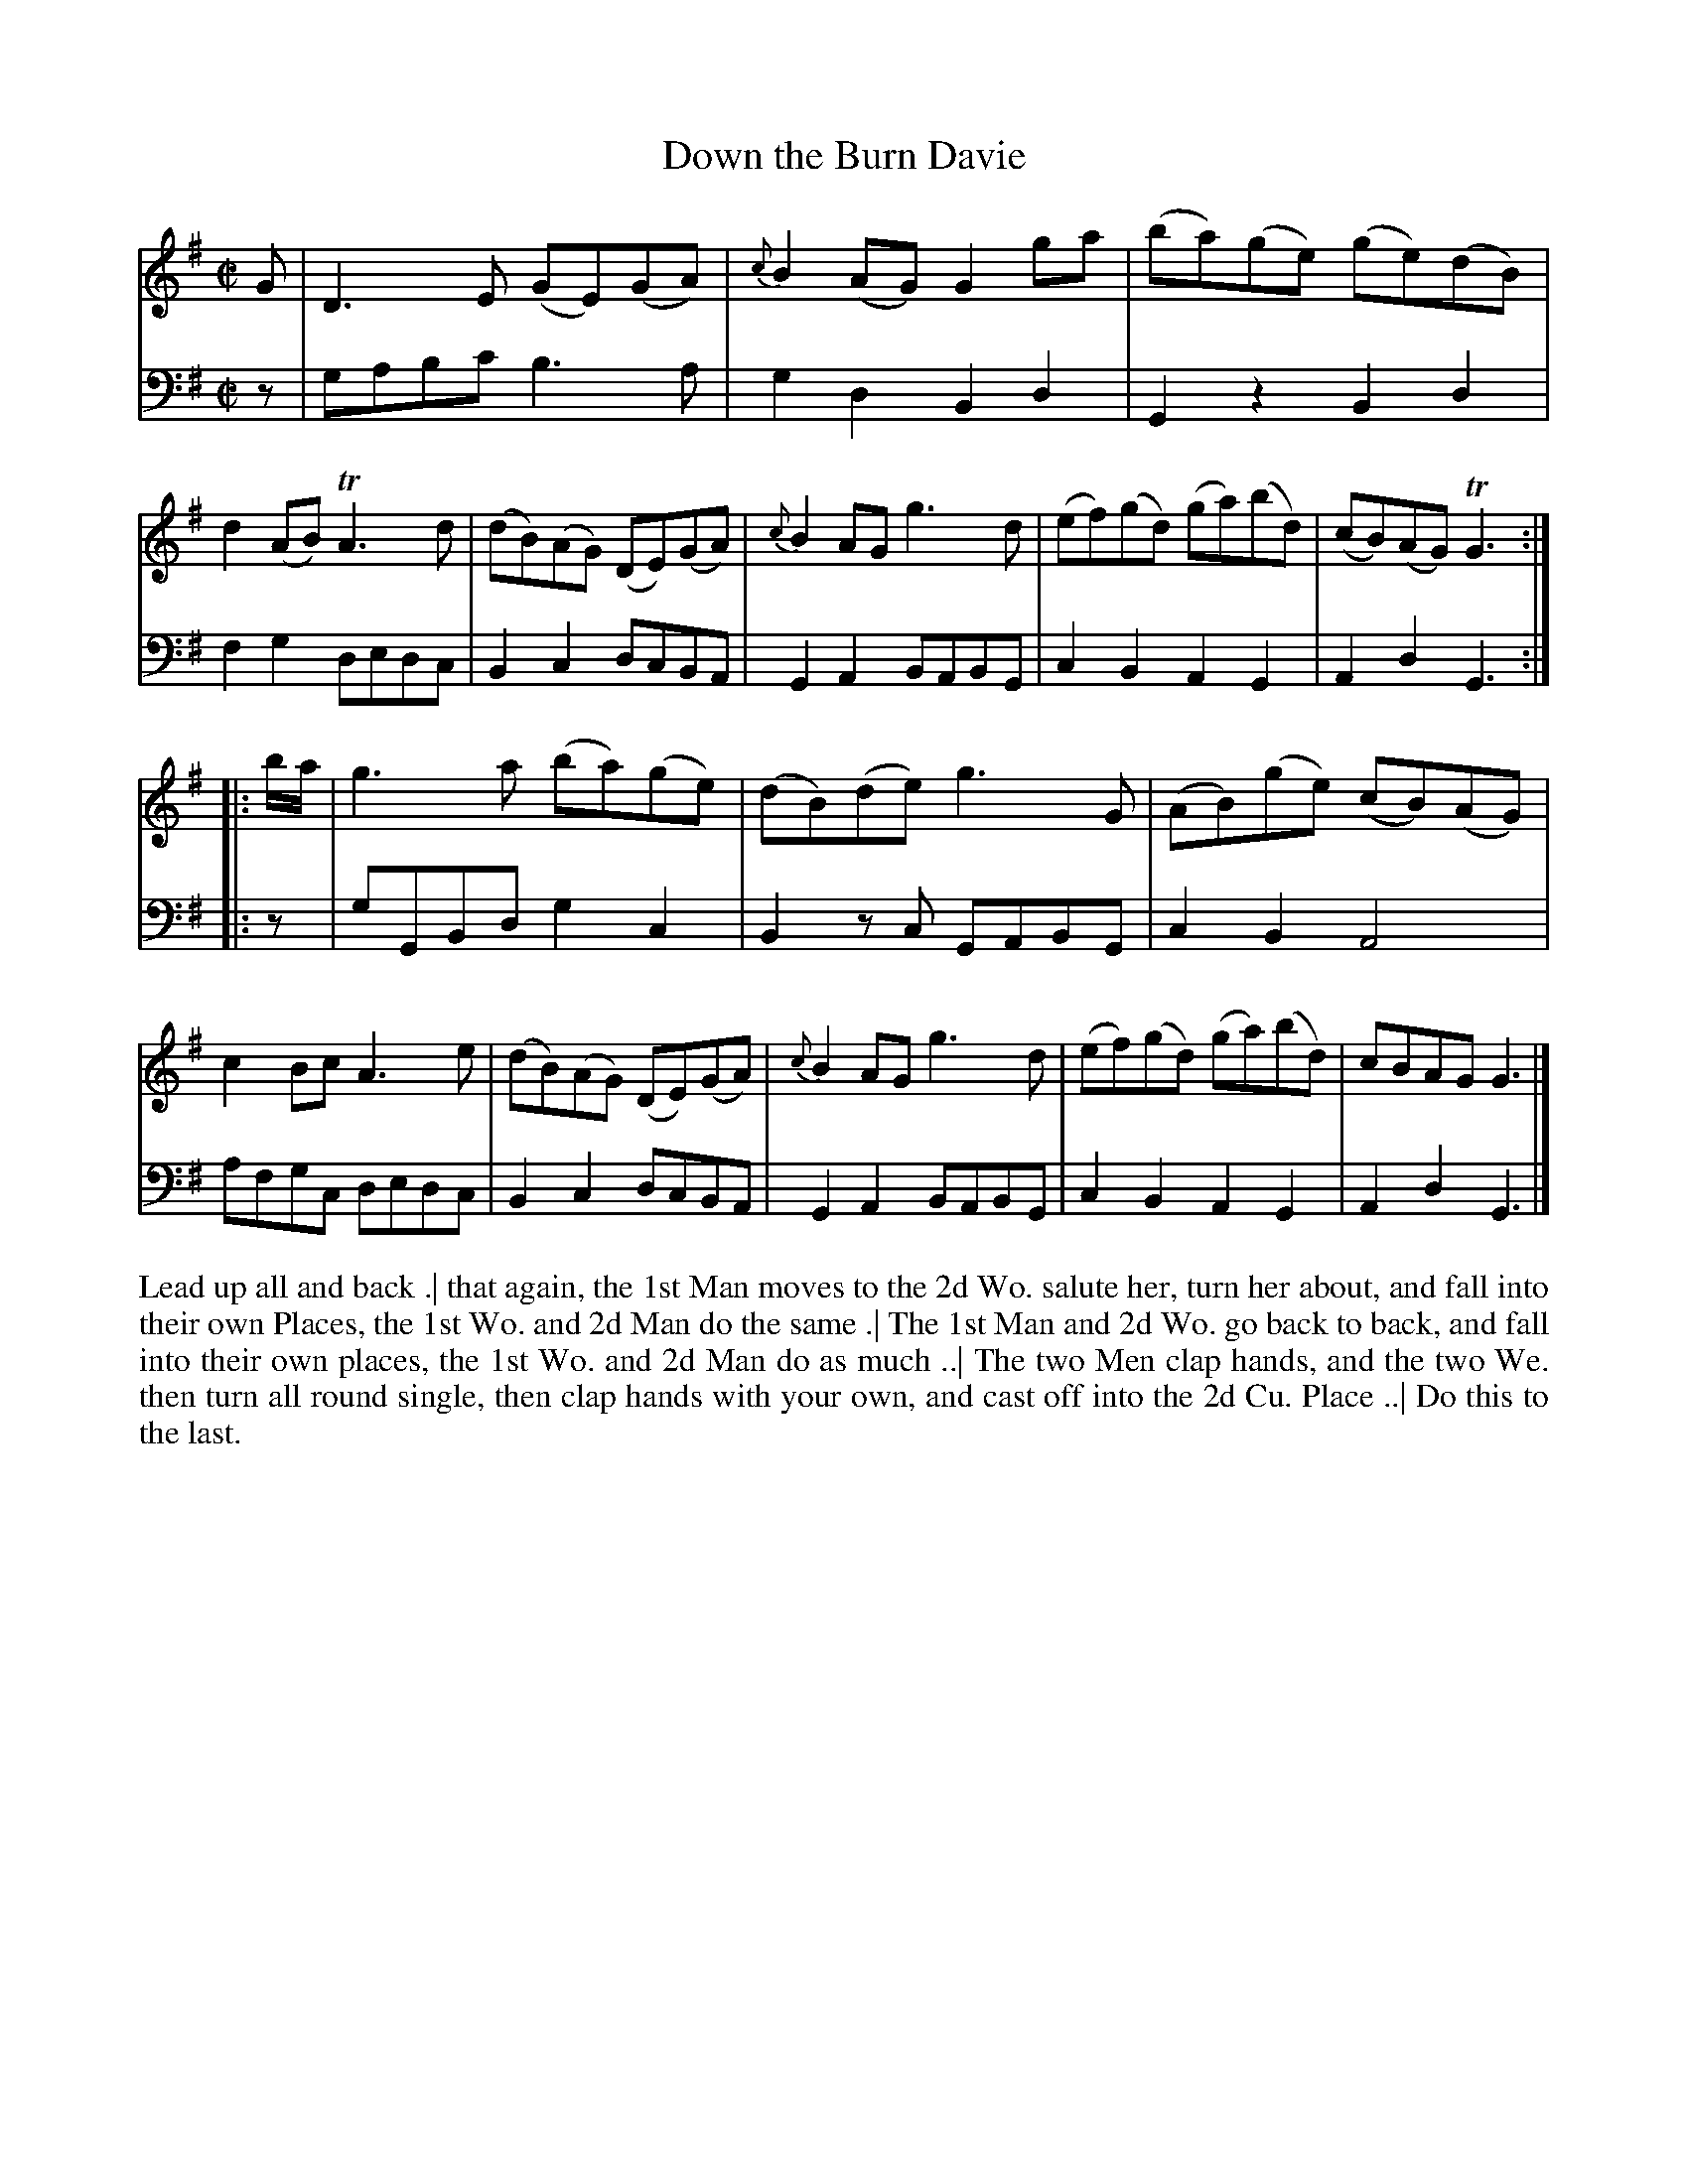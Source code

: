 X: 3010
T: Down the Burn Davie
R: reel
B: John Walsh "Caledonian Country Dances"
S: http://javanese.imslp.info/files/imglnks/usimg/6/61/IMSLP173105-PMLP149069-caledoniancountr00ingl.pdf
Z: 2013 John Chambers <jc:trillian.mit.edu>
N: The 2nd phrase has initial repeat but no final repeat
M: C|
L: 1/8
K: G
% - - - - - - - - - - - - - - - - - - - - - - - - -
% Voice 1 has 4/8-bar staff/line lengths.
V: 1
G |\
D3E (GE)(GA) | {c}B2(AG) G2ga | (ba)(ge) (ge)(dB) | d2(AB) TA3d |\
(dB)(AG) (DE)(GA) | {c}B2AG g3d | (ef)(gd) (ga)(bd) | (cB)(AG) TG3 :|
|: b/a/ |\
g3a (ba)(ge) | (dB)(de) g3G | (AB)(ge) (cB)(AG) | c2Bc A3e |\
(dB)(AG) (DE)(GA) | {c}B2AG g3d | (ef)(gd) (ga)(bd) | cBAG G3 |]
% - - - - - - - - - - - - - - - - - - - - - - - - -
% Voice 2 preserves the original staff breaks.
V: 2 clef=bass middle=d
z |\
gabc' b3a | g2d2 B2d2 | G2z2 B2d2 | f2g2 dedc | B2c2 dcBA | G2A2
BABG | c2B2 A2G2 | A2d2 G3 :||: z | gGBd g2c2 | B2zc GABG | c2B2 A4 |
afgc dedc | B2c2 dcBA | G2A2 BABG | c2B2 A2G2 | A2d2 G3 |]
% - - - - - - - - - - - - - - - - - - - - - - - - -
%%begintext align
Lead up all and back .|
that again, the 1st Man moves to the 2d Wo. salute her, turn her about, and fall into their own Places,
the 1st Wo. and 2d Man do the same .|
The 1st Man and 2d Wo. go back to back, and fall into their own places,
the 1st Wo. and 2d Man do as much ..|
The two Men clap hands, and the two We. then turn all round single,
then clap hands with your own, and cast off into the 2d Cu. Place ..|
Do this to the last.
%%endtext
